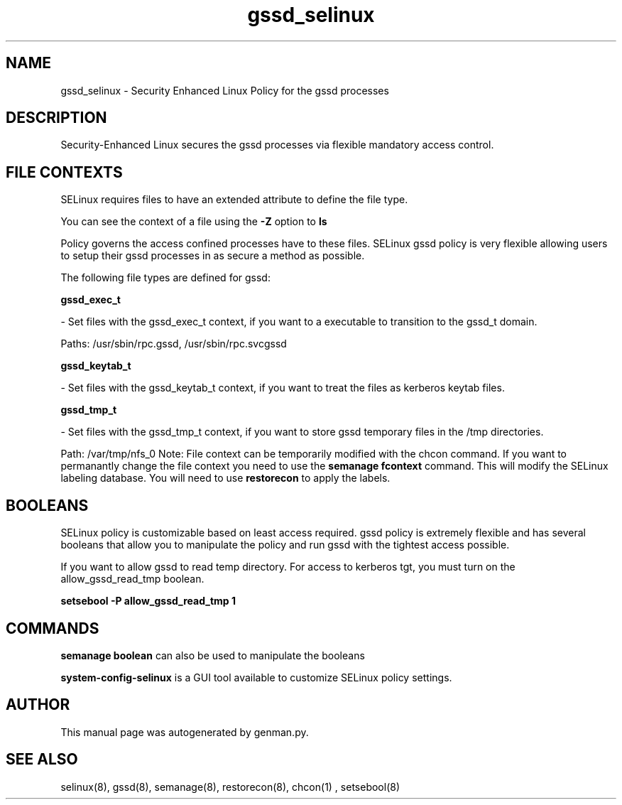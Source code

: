 .TH  "gssd_selinux"  "8"  "gssd" "dwalsh@redhat.com" "gssd Selinux Policy documentation"
.SH "NAME"
gssd_selinux \- Security Enhanced Linux Policy for the gssd processes
.SH "DESCRIPTION"

Security-Enhanced Linux secures the gssd processes via flexible mandatory access
control.  
.SH FILE CONTEXTS
SELinux requires files to have an extended attribute to define the file type. 
.PP
You can see the context of a file using the \fB\-Z\fP option to \fBls\bP
.PP
Policy governs the access confined processes have to these files. 
SELinux gssd policy is very flexible allowing users to setup their gssd processes in as secure a method as possible.
.PP 
The following file types are defined for gssd:


.EX
.B gssd_exec_t 
.EE

- Set files with the gssd_exec_t context, if you want to a executable to transition to the gssd_t domain.

.br
Paths: 
/usr/sbin/rpc\.gssd, /usr/sbin/rpc\.svcgssd

.EX
.B gssd_keytab_t 
.EE

- Set files with the gssd_keytab_t context, if you want to treat the files as kerberos keytab files.


.EX
.B gssd_tmp_t 
.EE

- Set files with the gssd_tmp_t context, if you want to store gssd temporary files in the /tmp directories.

.br
Path: 
/var/tmp/nfs_0
Note: File context can be temporarily modified with the chcon command.  If you want to permanantly change the file context you need to use the 
.B semanage fcontext 
command.  This will modify the SELinux labeling database.  You will need to use
.B restorecon
to apply the labels.

.SH BOOLEANS
SELinux policy is customizable based on least access required.  gssd policy is extremely flexible and has several booleans that allow you to manipulate the policy and run gssd with the tightest access possible.


.PP
If you want to allow gssd to read temp directory.  For access to kerberos tgt, you must turn on the allow_gssd_read_tmp boolean.

.EX
.B setsebool -P allow_gssd_read_tmp 1
.EE

.SH "COMMANDS"

.B semanage boolean
can also be used to manipulate the booleans

.PP
.B system-config-selinux 
is a GUI tool available to customize SELinux policy settings.

.SH AUTHOR	
This manual page was autogenerated by genman.py.

.SH "SEE ALSO"
selinux(8), gssd(8), semanage(8), restorecon(8), chcon(1)
, setsebool(8)